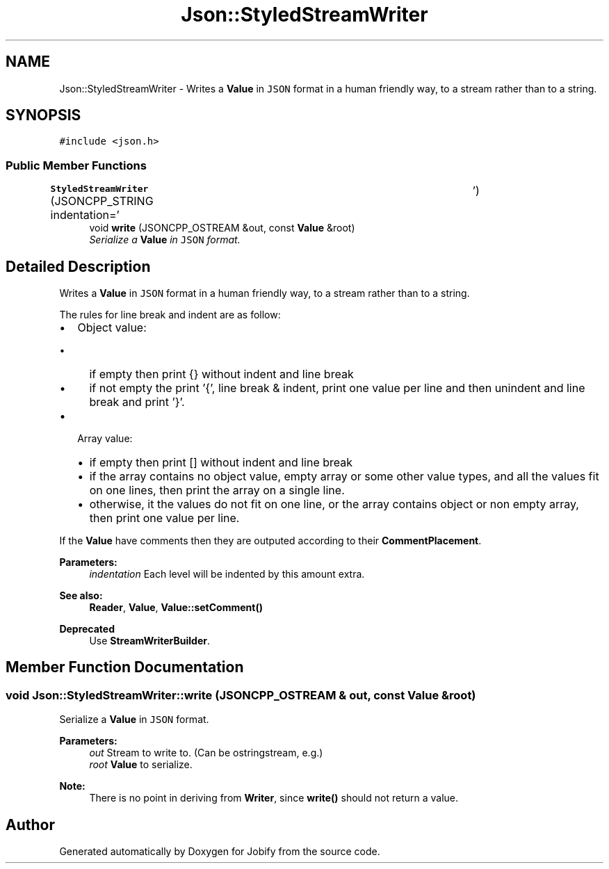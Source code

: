 .TH "Json::StyledStreamWriter" 3 "Wed Dec 7 2016" "Version 1.0.0" "Jobify" \" -*- nroff -*-
.ad l
.nh
.SH NAME
Json::StyledStreamWriter \- Writes a \fBValue\fP in \fCJSON\fP format in a human friendly way, to a stream rather than to a string\&.  

.SH SYNOPSIS
.br
.PP
.PP
\fC#include <json\&.h>\fP
.SS "Public Member Functions"

.in +1c
.ti -1c
.RI "\fBStyledStreamWriter\fP (JSONCPP_STRING indentation='\\t')"
.br
.ti -1c
.RI "void \fBwrite\fP (JSONCPP_OSTREAM &out, const \fBValue\fP &root)"
.br
.RI "\fISerialize a \fBValue\fP in \fCJSON\fP format\&. \fP"
.in -1c
.SH "Detailed Description"
.PP 
Writes a \fBValue\fP in \fCJSON\fP format in a human friendly way, to a stream rather than to a string\&. 

The rules for line break and indent are as follow:
.IP "\(bu" 2
Object value:
.IP "  \(bu" 4
if empty then print {} without indent and line break
.IP "  \(bu" 4
if not empty the print '{', line break & indent, print one value per line and then unindent and line break and print '}'\&.
.PP

.IP "\(bu" 2
Array value:
.IP "  \(bu" 4
if empty then print [] without indent and line break
.IP "  \(bu" 4
if the array contains no object value, empty array or some other value types, and all the values fit on one lines, then print the array on a single line\&.
.IP "  \(bu" 4
otherwise, it the values do not fit on one line, or the array contains object or non empty array, then print one value per line\&.
.PP

.PP
.PP
If the \fBValue\fP have comments then they are outputed according to their \fBCommentPlacement\fP\&.
.PP
\fBParameters:\fP
.RS 4
\fIindentation\fP Each level will be indented by this amount extra\&. 
.RE
.PP
\fBSee also:\fP
.RS 4
\fBReader\fP, \fBValue\fP, \fBValue::setComment()\fP 
.RE
.PP
\fBDeprecated\fP
.RS 4
Use \fBStreamWriterBuilder\fP\&. 
.RE
.PP

.SH "Member Function Documentation"
.PP 
.SS "void Json::StyledStreamWriter::write (JSONCPP_OSTREAM & out, const \fBValue\fP & root)"

.PP
Serialize a \fBValue\fP in \fCJSON\fP format\&. 
.PP
\fBParameters:\fP
.RS 4
\fIout\fP Stream to write to\&. (Can be ostringstream, e\&.g\&.) 
.br
\fIroot\fP \fBValue\fP to serialize\&. 
.RE
.PP
\fBNote:\fP
.RS 4
There is no point in deriving from \fBWriter\fP, since \fBwrite()\fP should not return a value\&. 
.RE
.PP


.SH "Author"
.PP 
Generated automatically by Doxygen for Jobify from the source code\&.
